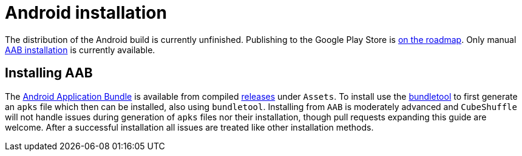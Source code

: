 = Android installation

The distribution of the Android build is currently unfinished.
Publishing to the Google Play Store is link:https://github.com/philipborg/CubeShuffle/issues/67[on the roadmap].
Only manual link:#_installing_aab[AAB installation] is currently available.

[#_installing_aab]
== Installing AAB
The link:https://developer.android.com/guide/app-bundle[Android Application Bundle] is available from compiled link:https://github.com/philipborg/CubeShuffle/releases[releases] under `Assets`.
To install use the link:https://developer.android.com/studio/command-line/bundletool[bundletool] to first generate an `apks` file which then can be installed, also using `bundletool`.
Installing from `AAB` is moderately advanced and `CubeShuffle` will not handle issues during generation of `apks` files nor their installation, though pull requests expanding this guide are welcome.
After a successful installation all issues are treated like other installation methods.